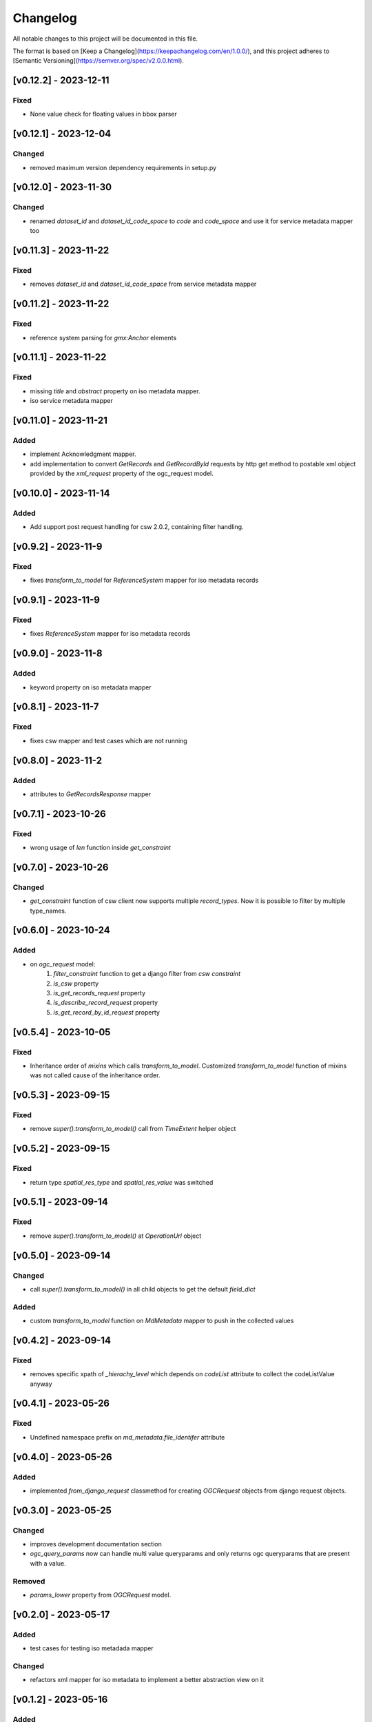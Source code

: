 Changelog
=========

All notable changes to this project will be documented in this file.

The format is based on [Keep a Changelog](https://keepachangelog.com/en/1.0.0/),
and this project adheres to [Semantic Versioning](https://semver.org/spec/v2.0.0.html).


[v0.12.2] - 2023-12-11
---------------------

Fixed
~~~~~

* None value check for floating values in bbox parser



[v0.12.1] - 2023-12-04
---------------------

Changed
~~~~~~~

* removed maximum version dependency requirements in setup.py


[v0.12.0] - 2023-11-30
---------------------

Changed
~~~~~~~

* renamed `dataset_id` and `dataset_id_code_space` to `code` and `code_space` and use it for service metadata mapper too


[v0.11.3] - 2023-11-22
---------------------

Fixed
~~~~~

* removes `dataset_id` and `dataset_id_code_space` from service metadata mapper



[v0.11.2] - 2023-11-22
---------------------

Fixed
~~~~~

* reference system parsing for `gmx:Anchor` elements


[v0.11.1] - 2023-11-22
---------------------

Fixed
~~~~~

* missing `title` and `abstract` property on iso metadata mapper.
* iso service metadata mapper


[v0.11.0] - 2023-11-21
---------------------

Added
~~~~~

* implement Acknowledgment mapper.
* add implementation to convert `GetRecords` and `GetRecordById` requests by http get method to postable xml object provided by the `xml_request` property of the ogc_request model.


[v0.10.0] - 2023-11-14
---------------------

Added
~~~~~

* Add support post request handling for csw 2.0.2, containing filter handling.


[v0.9.2] - 2023-11-9
---------------------

Fixed
~~~~~

* fixes `transform_to_model` for `ReferenceSystem` mapper for iso metadata records


[v0.9.1] - 2023-11-9
---------------------

Fixed
~~~~~

* fixes `ReferenceSystem` mapper for iso metadata records


[v0.9.0] - 2023-11-8
---------------------

Added
~~~~~

* keyword property on iso metadata mapper

[v0.8.1] - 2023-11-7
---------------------

Fixed
~~~~~

* fixes csw mapper and test cases which are not running


[v0.8.0] - 2023-11-2
---------------------

Added
~~~~~

* attributes to `GetRecordsResponse` mapper



[v0.7.1] - 2023-10-26
---------------------

Fixed
~~~~~

* wrong usage of `len` function inside `get_constraint`


[v0.7.0] - 2023-10-26
---------------------

Changed
~~~~~~~

* `get_constraint` function of csw client now supports multiple `record_types`. Now it is possible to filter by multiple type_names.


[v0.6.0] - 2023-10-24
---------------------

Added
~~~~~
* on `ogc_request` model:
    #. `filter_constraint` function to get a django filter from `csw constraint`
    #. `is_csw` property
    #. `is_get_records_request` property
    #. `is_describe_record_request` property
    #. `is_get_record_by_id_request` property


[v0.5.4] - 2023-10-05
---------------------

Fixed
~~~~~

* Inheritance order of `mixins` which calls `transform_to_model`. Customized `transform_to_model` function of mixins was not called cause of the inheritance order.



[v0.5.3] - 2023-09-15
---------------------

Fixed
~~~~~

* remove `super().transform_to_model()` call from `TimeExtent` helper object


[v0.5.2] - 2023-09-15
---------------------

Fixed
~~~~~

* return type `spatial_res_type` and `spatial_res_value` was switched


[v0.5.1] - 2023-09-14
---------------------

Fixed
~~~~~

* remove `super().transform_to_model()` at `OperationUrl` object


[v0.5.0] - 2023-09-14
---------------------

Changed
~~~~~~~

* call `super().transform_to_model()` in all child objects to get the default `field_dict`

Added
~~~~~

* custom `transform_to_model` function on `MdMetadata` mapper to push in the collected values


[v0.4.2] - 2023-09-14
---------------------

Fixed
~~~~~

* removes specific xpath of `_hierachy_level` which depends on `codeList` attribute to collect the codeListValue anyway


[v0.4.1] - 2023-05-26
---------------------

Fixed
~~~~~

* Undefined namespace prefix on `md_metadata.file_identifer` attribute


[v0.4.0] - 2023-05-26
---------------------

Added
~~~~~

* implemented `from_django_request` classmethod for creating `OGCRequest` objects from django request objects.


[v0.3.0] - 2023-05-25
---------------------

Changed
~~~~~~~

* improves development documentation section
* `ogc_query_params` now can handle multi value queryparams and only returns ogc queryparams that are present with a value.

Removed 
~~~~~~~

* `params_lower` property from `OGCRequest` model.


[v0.2.0] - 2023-05-17
---------------------

Added
~~~~~

* test cases for testing iso metadada mapper

Changed
~~~~~~~

* refactors xml mapper for iso metadata to implement a better abstraction view on it 


[v0.1.2] - 2023-05-16
---------------------

Added
~~~~~

* test cases for `get_import_path_for_xml_mapper` function

Fixed
~~~~~

* fixes wrong version missmatching in `get_import_path_for_xml_mapper` function

[v0.1.1] - 2023-05-15
---------------------

Fixed
~~~~~

* pip install requirements by adding the requirements from .requirements/base.txt

[v0.1.0] - 2023-05-15
---------------------

Added
~~~~~

* client for wms v1.1.1, wfs v2.0.0, csw v2.0.2
* xml mapper classes for wms v1.1.1, wfs v2.0.0, csw v2.0.2 capabilities
* xml mapper classes for wfs v2.0.0 get feature request

[unreleased]: https://github.com/mrmap-community/django-ows-lib/compare/v0.1.2...HEAD
[0.1.2]: https://github.com/mrmap-community/django-ows-lib/releases/tag/v0.1.2
[0.1.1]: https://github.com/mrmap-community/django-ows-lib/releases/tag/v0.1.1
[0.1.0]: https://github.com/mrmap-community/django-ows-lib/releases/tag/v0.1.0